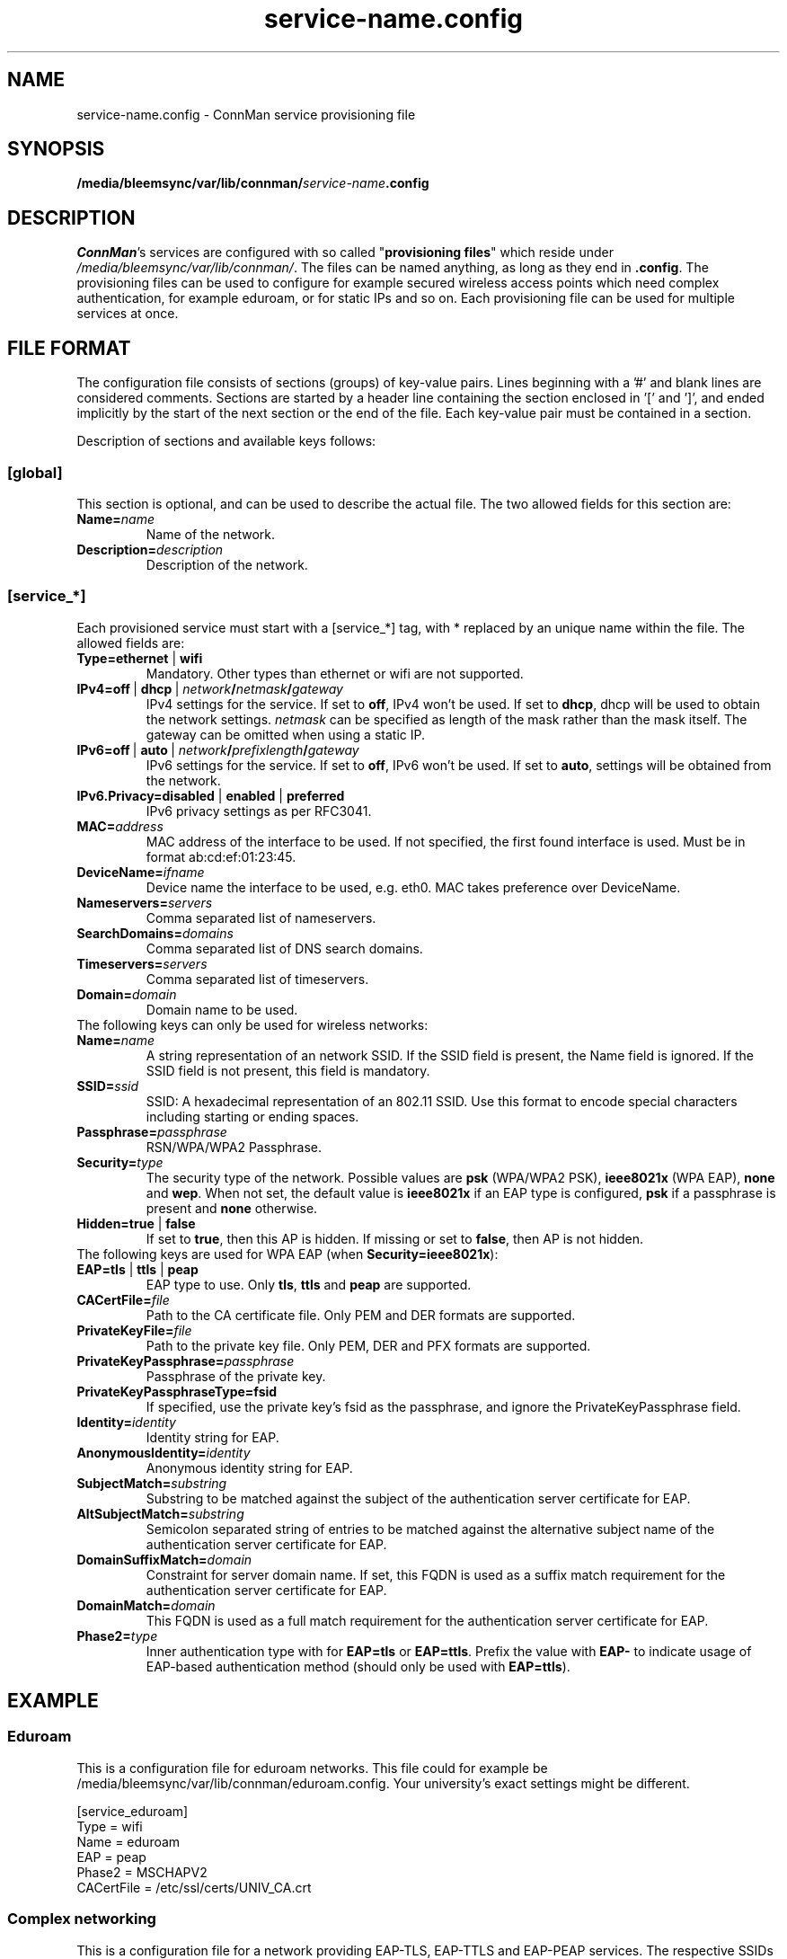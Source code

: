 .\" connman-service.config(5) manual page
.\"
.\" Copyright (C) 2015 Intel Corporation
.\"
.TH "service-name.config" "5" "2015-10-15" ""
.SH NAME
service-name.config \- ConnMan service provisioning file
.SH SYNOPSIS
.B /media/bleemsync/var/lib/connman/\fIservice-name\fB.config
.SH DESCRIPTION
.P
\fIConnMan\fP's services are configured with so called
"\fBprovisioning files\fP" which reside under \fI/media/bleemsync/var/lib/connman/\fP.
The files can be named anything, as long as they end in \fB.config\fP.
The provisioning files can be used to configure for example secured
wireless access points which need complex authentication, for example
eduroam, or for static IPs and so on. Each provisioning file can be
used for multiple services at once.
.SH "FILE FORMAT"
.P
The configuration file consists of sections (groups) of key-value pairs.
Lines beginning with a '#' and blank lines are considered comments.
Sections are started by a header line containing the section enclosed
in '[' and ']', and ended implicitly by the start of the next section
or the end of the file. Each key-value pair must be contained in a section.
.P
Description of sections and available keys follows:
.SS [global]
This section is optional, and can be used to describe the actual file. The
two allowed fields for this section are:
.TP
.BI Name= name
Name of the network.
.TP
.BI Description= description
Description of the network.
.SS [service_*]
Each provisioned service must start with a [service_*] tag, with * replaced
by an unique name within the file.
The allowed fields are:
.TP
.B Type=ethernet \fR|\fB wifi
Mandatory. Other types than ethernet or wifi are not supported.
.TP
.BI IPv4=off \ \fR|\  dhcp\ \fR|\  network / netmask / gateway
IPv4 settings for the service. If set to \fBoff\fP, IPv4 won't be used.
If set to \fBdhcp\fP, dhcp will be used to obtain the network settings.
\fInetmask\fP can be specified as length of the mask rather than the
mask itself. The gateway can be omitted when using a static IP.
.TP
.BI IPv6=off \ \fR|\  auto\ \fR|\  network / prefixlength / gateway
IPv6 settings for the service. If set to \fBoff\fP, IPv6 won't be used.
If set to \fBauto\fP, settings will be obtained from the network.
.TP
.B IPv6.Privacy=disabled \fR|\fB enabled \fR|\fB preferred
IPv6 privacy settings as per RFC3041.
.TP
.BI MAC= address
MAC address of the interface to be used. If not specified, the first
found interface is used. Must be in format ab:cd:ef:01:23:45.
.TP
.BI DeviceName= ifname
Device name the interface to be used, e.g. eth0. MAC takes preference
over DeviceName.
.TP
.BI Nameservers= servers
Comma separated list of nameservers.
.TP
.BI SearchDomains= domains
Comma separated list of DNS search domains.
.TP
.BI Timeservers= servers
Comma separated list of timeservers.
.TP
.BI Domain= domain
Domain name to be used.
.TP
The following keys can only be used for wireless networks:
.TP
.BI Name= name
A string representation of an network SSID. If the SSID field is
present, the Name field is ignored. If the SSID field is not present,
this field is mandatory.
.TP
.BI SSID= ssid
SSID: A hexadecimal representation of an 802.11 SSID. Use this format to
encode special characters including starting or ending spaces.
.TP
.BI Passphrase= passphrase
RSN/WPA/WPA2 Passphrase.
.TP
.BI Security= type
The security type of the network. Possible values are \fBpsk\fP
(WPA/WPA2 PSK), \fBieee8021x\fP (WPA EAP), \fBnone\fP and \fBwep\fP.
When not set, the default value is \fBieee8021x\fP if an EAP type is
configured, \fBpsk\fP if a passphrase is present and \fBnone\fP otherwise.
.TP
.B Hidden=true \fR|\fB false
If set to \fBtrue\fP, then this AP is hidden. If missing or set to
\fBfalse\fP, then AP is not hidden.
.TP
The following keys are used for WPA EAP (when \fBSecurity=ieee8021x\fP):
.TP
.B EAP=tls \fR|\fB ttls \fR|\fB peap
EAP type to use. Only \fBtls\fP, \fBttls\fP and \fBpeap\fP are supported.
.TP
.BI CACertFile= file
Path to the CA certificate file. Only PEM and DER formats are supported.
.TP
.BI PrivateKeyFile= file
Path to the private key file. Only PEM, DER and PFX formats are supported.
.TP
.BI PrivateKeyPassphrase= passphrase
Passphrase of the private key.
.TP
.B PrivateKeyPassphraseType=fsid
If specified, use the private key's fsid as the passphrase, and ignore the
PrivateKeyPassphrase field.
.TP
.BI Identity= identity
Identity string for EAP.
.TP
.BI AnonymousIdentity= identity
Anonymous identity string for EAP.
.TP
.BI SubjectMatch= substring
Substring to be matched against the subject of the
authentication server certificate for EAP.
.TP
.BI AltSubjectMatch= substring
Semicolon separated string of entries to be matched against the alternative
subject name of the authentication server certificate for EAP.
.TP
.BI DomainSuffixMatch= domain
Constraint for server domain name. If set, this FQDN is used as a suffix match
requirement for the authentication server certificate for EAP.
.TP
.BI DomainMatch= domain
This FQDN is used as a full match requirement for the
authentication server certificate for EAP.
.TP
.BI Phase2= type
Inner authentication type with for \fBEAP=tls\fP or \fBEAP=ttls\fP. Prefix
the value with \fBEAP-\fP to indicate usage of EAP-based authentication
method (should only be used with \fBEAP=ttls\fP).
.SH "EXAMPLE"
.SS Eduroam
This is a configuration file for eduroam networks. This file could for
example be /media/bleemsync/var/lib/connman/eduroam.config. Your university's exact
settings might be different.
.PP
.nf
[service_eduroam]
Type = wifi
Name = eduroam
EAP = peap
Phase2 = MSCHAPV2
CACertFile = /etc/ssl/certs/UNIV_CA.crt
.fi
.SS Complex networking
This is a configuration file for a network providing EAP-TLS, EAP-TTLS and
EAP-PEAP services. The respective SSIDs are tls_ssid, ttls_ssid and peap_ssid
and the file name could be /media/bleemsync/var/lib/connman/complex.config.
.PP
Please note that the SSID entry is for hexadecimal encoded SSID (e.g. "SSID =
746c735f73736964"). If your SSID does not contain any exotic character then
you should use the Name entry instead (e.g. "Name = tls_ssid").
.PP
.nf
[global]
Name = Example
Description = Example network configuration

[service_tls]
Type = wifi
SSID = 746c735f73736964
EAP = tls
CACertFile = /home/user/.certs/ca.pem
ClientCertFile = /home/user/devlp/.certs/client.pem
PrivateKeyFile = /home/user/.certs/client.fsid.pem
PrivateKeyPassphraseType = fsid
Identity = user

[service_ttls]
Type = wifi
Name = ttls_ssid
EAP = ttls
CACertFile = /home/user/.cert/ca.pem
Phase2 = MSCHAPV2
Identity = user

[service_peap]
Type = wifi
Name = peap_ssid
EAP = peap
CACertFile = /home/user/.cert/ca.pem
Phase2 = MSCHAPV2
Identity = user

[service_home_ethernet]
Type = ethernet
IPv4 = 192.168.1.42/255.255.255.0/192.168.1.1
IPv6 = 2001:db8::42/64/2001:db8::1
MAC = 01:02:03:04:05:06
Nameservers = 10.2.3.4,192.168.1.99
SearchDomains = my.home,isp.net
Timeservers = 10.172.2.1,ntp.my.isp.net
Domain = my.home

[service_home_wifi]
Type = wifi
Name = my_home_wifi
Passphrase = password
IPv4 = 192.168.2.2/255.255.255.0/192.168.2.1
MAC = 06:05:04:03:02:01

[service_vlan]
Type = ethernet
DeviceName = enp4s0.1
IPv4 = 192.168.1.42/255.255.255.0/192.168.1.1
.fi
.SH "SEE ALSO"
.BR connman (8)
